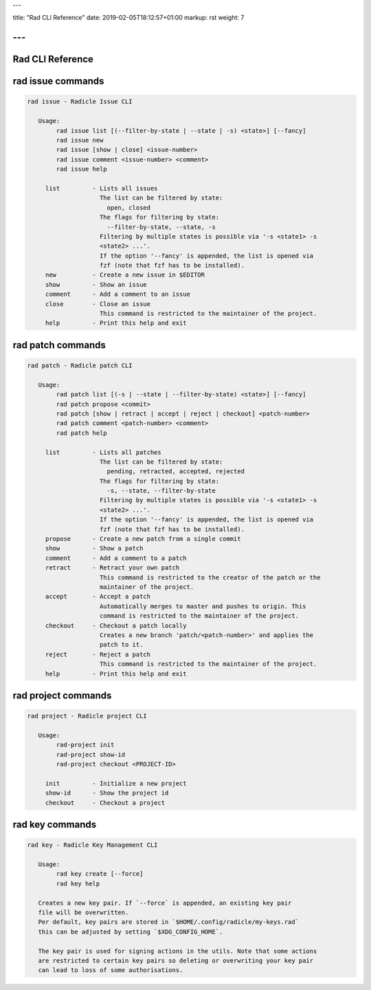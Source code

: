 ---

title: "Rad CLI Reference"
date: 2019-02-05T18:12:57+01:00
markup: rst
weight: 7

---
=================
Rad CLI Reference
=================

rad issue commands
==================

.. code-block::

  rad issue - Radicle Issue CLI

     Usage:
          rad issue list [(--filter-by-state | --state | -s) <state>] [--fancy]
          rad issue new
          rad issue [show | close] <issue-number>
          rad issue comment <issue-number> <comment>
          rad issue help

       list         - Lists all issues
                      The list can be filtered by state:
                        open, closed
                      The flags for filtering by state:
                        --filter-by-state, --state, -s
                      Filtering by multiple states is possible via '-s <state1> -s
                      <state2> ...'.
                      If the option '--fancy' is appended, the list is opened via
                      fzf (note that fzf has to be installed).
       new          - Create a new issue in $EDITOR
       show         - Show an issue
       comment      - Add a comment to an issue
       close        - Close an issue
                      This command is restricted to the maintainer of the project.
       help         - Print this help and exit

rad patch commands
==================

.. code-block::

  rad patch - Radicle patch CLI

     Usage:
          rad patch list [(-s | --state | --filter-by-state) <state>] [--fancy]
          rad patch propose <commit>
          rad patch [show | retract | accept | reject | checkout] <patch-number>
          rad patch comment <patch-number> <comment>
          rad patch help

       list         - Lists all patches
                      The list can be filtered by state:
                        pending, retracted, accepted, rejected
                      The flags for filtering by state:
                        -s, --state, --filter-by-state
                      Filtering by multiple states is possible via '-s <state1> -s
                      <state2> ...'.
                      If the option '--fancy' is appended, the list is opened via
                      fzf (note that fzf has to be installed).
       propose      - Create a new patch from a single commit
       show         - Show a patch
       comment      - Add a comment to a patch
       retract      - Retract your own patch
                      This command is restricted to the creator of the patch or the
                      maintainer of the project.
       accept       - Accept a patch
                      Automatically merges to master and pushes to origin. This
                      command is restricted to the maintainer of the project.
       checkout     - Checkout a patch locally
                      Creates a new branch 'patch/<patch-number>' and applies the
                      patch to it.
       reject       - Reject a patch
                      This command is restricted to the maintainer of the project.
       help         - Print this help and exit

rad project commands
====================


.. code-block::

  rad project - Radicle project CLI

     Usage:
          rad-project init
          rad-project show-id
          rad-project checkout <PROJECT-ID>

       init         - Initialize a new project
       show-id      - Show the project id
       checkout     - Checkout a project

rad key commands
================

.. code-block::

  rad key - Radicle Key Management CLI

     Usage:
          rad key create [--force]
          rad key help

     Creates a new key pair. If `--force` is appended, an existing key pair
     file will be overwritten.
     Per default, key pairs are stored in `$HOME/.config/radicle/my-keys.rad`
     this can be adjusted by setting `$XDG_CONFIG_HOME`.

     The key pair is used for signing actions in the utils. Note that some actions
     are restricted to certain key pairs so deleting or overwriting your key pair
     can lead to loss of some authorisations.
